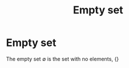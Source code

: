 #+title: Empty set
#+roam_tags: mathematics definition

* Empty set

The empty set $\emptyset$ is the set with no elements, $\{\}$
